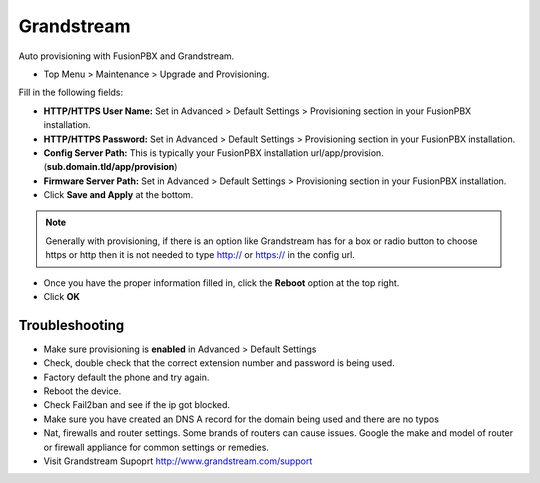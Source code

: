 Grandstream
============

Auto provisioning with FusionPBX and Grandstream.

* Top Menu > Maintenance > Upgrade and Provisioning.


.. image:: ../../_static/images/getting_started/fusionpbx_provision_auto_grandstream.jpg
        :scale: 85%

Fill in the following fields:

* **HTTP/HTTPS User Name:** Set in Advanced > Default Settings > Provisioning section in your FusionPBX installation.

* **HTTP/HTTPS Password:** Set in Advanced > Default Settings > Provisioning section in your FusionPBX installation.

* **Config Server Path:** This is typically your FusionPBX installation url/app/provision. (**sub.domain.tld/app/provision**)

* **Firmware Server Path:** Set in Advanced > Default Settings > Provisioning section in your FusionPBX installation.

* Click **Save and Apply** at the bottom.
.. note::

 Generally with provisioning, if there is an option like Grandstream has for a box or radio button to choose https or http then it is not needed to type http:// or https:// in the config url.


.. image:: ../../_static/images/getting_started/fusionpbx_provision_auto_grandstream2.jpg
        :scale: 85%


* Once you have the proper information filled in, click the **Reboot** option at the top right.

* Click **OK**


.. image:: ../../_static/images/getting_started/fusionpbx_provision_auto_grandstream1.jpg
        :scale: 85%


Troubleshooting
-----------------------

* Make sure provisioning is **enabled** in Advanced > Default Settings

* Check, double check that the correct extension number and password is being used.

* Factory default the phone and try again.

* Reboot the device.

* Check Fail2ban and see if the ip got blocked.

* Make sure you have created an DNS A record for the domain being used and there are no typos

* Nat, firewalls and router settings. Some brands of routers can cause issues. Google the make and model of router or firewall appliance for common settings or remedies.

* Visit Grandstream Supoprt http://www.grandstream.com/support


